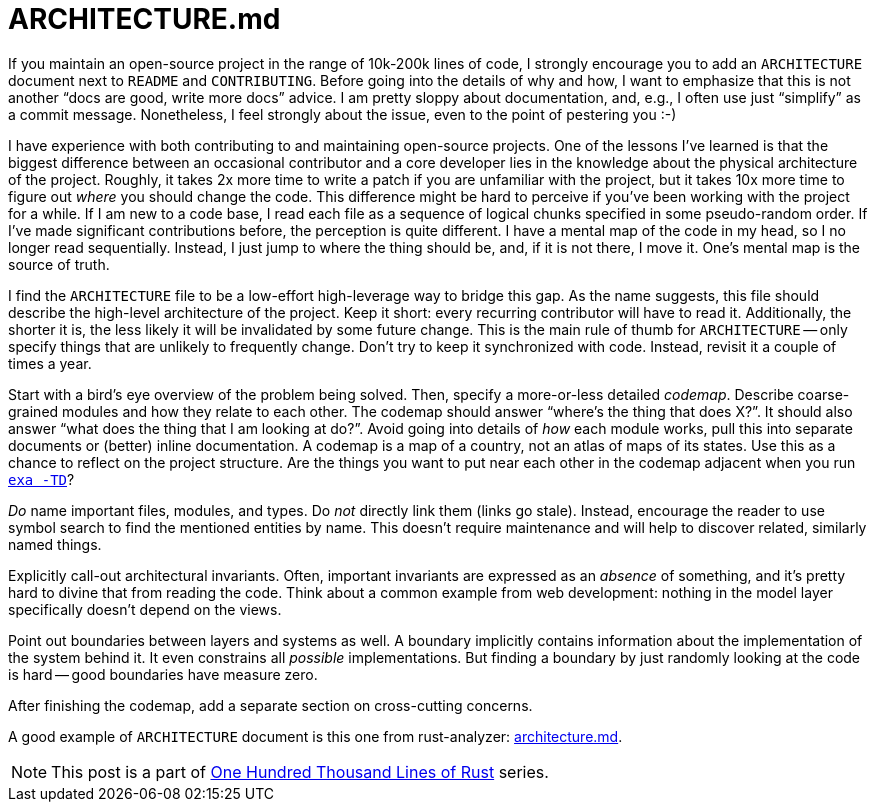 = ARCHITECTURE.md

If you maintain an open-source project in the range of 10k-200k lines of code, I strongly encourage you to add an `ARCHITECTURE` document next to `README` and `CONTRIBUTING`.
Before going into the details of why and how, I want to emphasize that this is not another "`docs are good, write more docs`" advice.
I am pretty sloppy about documentation, and, e.g., I often use just "`simplify`" as a commit message.
Nonetheless, I feel strongly about the issue, even to the point of pestering you :-)

I have experience with both contributing to and maintaining open-source projects.
One of the lessons I've learned is that the biggest difference between an occasional contributor and a core developer lies in the knowledge about the physical architecture of the project.
Roughly, it takes 2x more time to write a patch if you are unfamiliar with the project, but it takes 10x more time to figure out _where_ you should change the code.
This difference might be hard to perceive if you've been working with the project for a while.
If I am new to a code base, I read each file as a sequence of logical chunks specified in some pseudo-random order.
If I've made significant contributions before, the perception is quite different.
I have a mental map of the code in my head, so I no longer read sequentially.
Instead, I just jump to where the thing should be, and, if it is not there, I move it.
One's mental map is the source of truth.

I find the `ARCHITECTURE` file to be a low-effort high-leverage way to bridge this gap.
As the name suggests, this file should describe the high-level architecture of the project.
Keep it short: every recurring contributor will have to read it.
Additionally, the shorter it is, the less likely it will be invalidated by some future change.
This is the main rule of thumb for `ARCHITECTURE` -- only specify things that are unlikely to frequently change.
Don't try to keep it synchronized with code.
Instead, revisit it a couple of times a year.

Start with a bird's eye overview of the problem being solved.
Then, specify a more-or-less detailed _codemap_.
Describe coarse-grained modules and how they relate to each other.
The codemap should answer "`where's the thing that does X?`".
It should also answer "`what does the thing that I am looking at do?`".
Avoid going into details of _how_ each module works, pull this into separate documents or (better) inline documentation.
A codemap is a map of a country, not an atlas of maps of its states.
Use this as a chance to reflect on the project structure.
Are the things you want to put near each other in the codemap adjacent when you run https://the.exa.website[`exa -TD]`?

_Do_ name important files, modules, and types.
Do _not_ directly link them (links go stale).
Instead, encourage the reader to use symbol search to find the mentioned entities by name.
This doesn't require maintenance and will help to discover related, similarly named things.

Explicitly call-out architectural invariants.
Often, important invariants are expressed as an _absence_ of something, and it's pretty hard to divine that from reading the code.
Think about a common example from web development: nothing in the model layer specifically doesn't depend on the views.

Point out boundaries between layers and systems as well.
A boundary implicitly contains information about the implementation of the system behind it.
It even constrains all _possible_ implementations.
But finding a boundary by just randomly looking at the code is hard -- good boundaries have measure zero.

After finishing the codemap, add a separate section on cross-cutting concerns.

A good example of `ARCHITECTURE` document is this one from rust-analyzer:
https://github.com/rust-analyzer/rust-analyzer/blob/d7c99931d05e3723d878bea5dc26766791fa4e69/docs/dev/architecture.md[architecture.md].

NOTE: This post is a part of https://matklad.github.io/2021/09/05/Rust100k.html[One Hundred Thousand Lines of Rust] series.
